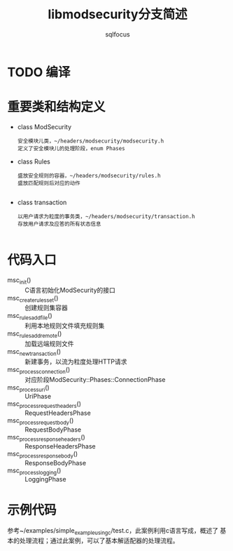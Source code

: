 #+TITLE: libmodsecurity分支简述
#+AUTHOR: sqlfocus

* TODO 编译

* 重要类和结构定义
   - class ModSecurity
          : 安全模块儿类，~/headers/modsecurity/modsecurity.h
          : 定义了安全模块儿的处理阶段，enum Phases
   - class Rules
          : 盛放安全规则的容器，~/headers/modsecurity/rules.h
          : 盛放匹配规则后对应的动作
          : 
   - class transaction
          : 以用户请求为粒度的事务类，~/headers/modsecurity/transaction.h
          : 存放用户请求及应答的所有状态信息
          :


* 代码入口
   - msc_init()                 :: C语言初始化ModSecurity的接口
   - msc_create_rules_set()     :: 创建规则集容器
   - msc_rules_add_file()       :: 利用本地规则文件填充规则集
   - msc_rules_add_remote()     :: 加载远端规则文件
   - msc_new_transaction()      :: 新建事务，以流为粒度处理HTTP请求
   - msc_process_connection()   :: 对应阶段ModSecurity::Phases::ConnectionPhase
   - msc_process_uri()          :: UriPhase
   - msc_process_request_headers()   :: RequestHeadersPhase
   - msc_process_request_body() :: RequestBodyPhase
   - msc_process_response_headers()  :: ResponseHeadersPhase
   - msc_process_response_body()     :: ResponseBodyPhase
   - msc_process_logging()      :: LoggingPhase

* 示例代码
参考~/examples/simple_example_using_c/test.c，此案例利用c语言写成，概述了
基本的处理流程；通过此案例，可以了基本解适配器的处理流程。

